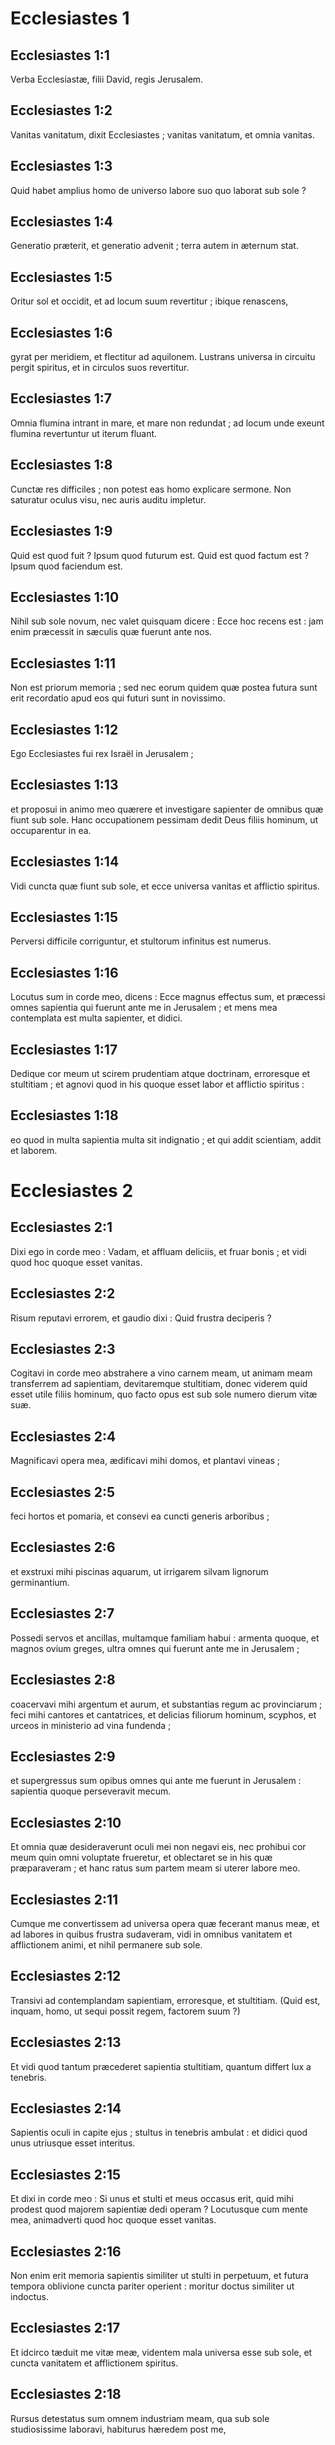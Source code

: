 * Ecclesiastes 1

** Ecclesiastes 1:1

Verba Ecclesiastæ, filii David, regis Jerusalem.  

** Ecclesiastes 1:2

Vanitas vanitatum, dixit Ecclesiastes ;  vanitas vanitatum, et omnia vanitas. 

** Ecclesiastes 1:3

Quid habet amplius homo  de universo labore suo quo laborat sub sole ? 

** Ecclesiastes 1:4

Generatio præterit, et generatio advenit ;  terra autem in æternum stat. 

** Ecclesiastes 1:5

Oritur sol et occidit,  et ad locum suum revertitur ;  ibique renascens,

** Ecclesiastes 1:6

gyrat per meridiem, et flectitur ad aquilonem.  Lustrans universa in circuitu pergit spiritus,  et in circulos suos revertitur. 

** Ecclesiastes 1:7

Omnia flumina intrant in mare,  et mare non redundat ;  ad locum unde exeunt flumina  revertuntur ut iterum fluant. 

** Ecclesiastes 1:8

Cunctæ res difficiles ;  non potest eas homo explicare sermone.  Non saturatur oculus visu,  nec auris auditu impletur. 

** Ecclesiastes 1:9

Quid est quod fuit ? Ipsum quod futurum est.  Quid est quod factum est ? Ipsum quod faciendum est. 

** Ecclesiastes 1:10

Nihil sub sole novum,  nec valet quisquam dicere : Ecce hoc recens est :  jam enim præcessit in sæculis quæ fuerunt ante nos. 

** Ecclesiastes 1:11

Non est priorum memoria ;  sed nec eorum quidem quæ postea futura sunt  erit recordatio apud eos qui futuri sunt in novissimo. 

** Ecclesiastes 1:12

Ego Ecclesiastes fui rex Israël in Jerusalem ; 

** Ecclesiastes 1:13

et proposui in animo meo quærere et investigare sapienter  de omnibus quæ fiunt sub sole.  Hanc occupationem pessimam  dedit Deus filiis hominum, ut occuparentur in ea. 

** Ecclesiastes 1:14

Vidi cuncta quæ fiunt sub sole,  et ecce universa vanitas et afflictio spiritus. 

** Ecclesiastes 1:15

Perversi difficile corriguntur,  et stultorum infinitus est numerus. 

** Ecclesiastes 1:16

Locutus sum in corde meo, dicens :  Ecce magnus effectus sum, et præcessi omnes sapientia  qui fuerunt ante me in Jerusalem ;  et mens mea contemplata est multa sapienter, et didici. 

** Ecclesiastes 1:17

Dedique cor meum ut scirem prudentiam atque doctrinam,  erroresque et stultitiam ;  et agnovi quod in his quoque esset labor et afflictio spiritus : 

** Ecclesiastes 1:18

eo quod in multa sapientia multa sit indignatio ;  et qui addit scientiam, addit et laborem.  

* Ecclesiastes 2

** Ecclesiastes 2:1

Dixi ego in corde meo : Vadam,  et affluam deliciis, et fruar bonis ;  et vidi quod hoc quoque esset vanitas. 

** Ecclesiastes 2:2

Risum reputavi errorem,  et gaudio dixi : Quid frustra deciperis ? 

** Ecclesiastes 2:3

Cogitavi in corde meo abstrahere a vino carnem meam,  ut animam meam transferrem ad sapientiam,  devitaremque stultitiam,  donec viderem quid esset utile filiis hominum,  quo facto opus est sub sole numero dierum vitæ suæ. 

** Ecclesiastes 2:4

Magnificavi opera mea,  ædificavi mihi domos,  et plantavi vineas ; 

** Ecclesiastes 2:5

feci hortos et pomaria,  et consevi ea cuncti generis arboribus ; 

** Ecclesiastes 2:6

et exstruxi mihi piscinas aquarum,  ut irrigarem silvam lignorum germinantium. 

** Ecclesiastes 2:7

Possedi servos et ancillas,  multamque familiam habui :  armenta quoque, et magnos ovium greges,  ultra omnes qui fuerunt ante me in Jerusalem ; 

** Ecclesiastes 2:8

coacervavi mihi argentum et aurum,  et substantias regum ac provinciarum ;  feci mihi cantores et cantatrices,  et delicias filiorum hominum,  scyphos, et urceos in ministerio ad vina fundenda ; 

** Ecclesiastes 2:9

et supergressus sum opibus  omnes qui ante me fuerunt in Jerusalem :  sapientia quoque perseveravit mecum. 

** Ecclesiastes 2:10

Et omnia quæ desideraverunt oculi mei  non negavi eis,  nec prohibui cor meum quin omni voluptate frueretur,  et oblectaret se in his quæ præparaveram ;  et hanc ratus sum partem meam si uterer labore meo. 

** Ecclesiastes 2:11

Cumque me convertissem ad universa opera quæ fecerant manus meæ,  et ad labores in quibus frustra sudaveram,  vidi in omnibus vanitatem et afflictionem animi,  et nihil permanere sub sole. 

** Ecclesiastes 2:12

Transivi ad contemplandam sapientiam,  erroresque, et stultitiam.  (Quid est, inquam, homo,  ut sequi possit regem, factorem suum ?) 

** Ecclesiastes 2:13

Et vidi quod tantum præcederet sapientia stultitiam,  quantum differt lux a tenebris. 

** Ecclesiastes 2:14

Sapientis oculi in capite ejus ;  stultus in tenebris ambulat :  et didici quod unus utriusque esset interitus. 

** Ecclesiastes 2:15

Et dixi in corde meo :  Si unus et stulti et meus occasus erit,  quid mihi prodest quod majorem sapientiæ dedi operam ?  Locutusque cum mente mea,  animadverti quod hoc quoque esset vanitas. 

** Ecclesiastes 2:16

Non enim erit memoria sapientis similiter ut stulti in perpetuum,  et futura tempora oblivione cuncta pariter operient :  moritur doctus similiter ut indoctus. 

** Ecclesiastes 2:17

Et idcirco tæduit me vitæ meæ,  videntem mala universa esse sub sole,  et cuncta vanitatem et afflictionem spiritus. 

** Ecclesiastes 2:18

Rursus detestatus sum omnem industriam meam,  qua sub sole studiosissime laboravi,  habiturus hæredem post me, 

** Ecclesiastes 2:19

quem ignoro utrum sapiens an stultus futurus sit,  et dominabitur in laboribus meis,  quibus desudavi et sollicitus fui :  et est quidquam tam vanum ? 

** Ecclesiastes 2:20

Unde cessavi,  renuntiavitque cor meum ultra laborare sub sole. 

** Ecclesiastes 2:21

Nam cum alius laboret in sapientia,  et doctrina, et sollicitudine,  homini otioso quæsita dimittit ;  et hoc ergo vanitas et magnum malum. 

** Ecclesiastes 2:22

Quid enim proderit homini de universo labore suo,  et afflictione spiritus,  qua sub sole cruciatus est ? 

** Ecclesiastes 2:23

Cuncti dies ejus doloribus et ærumnis pleni sunt,  nec per noctem mente requiescit.  Et hoc nonne vanitas est ? 

** Ecclesiastes 2:24

Nonne melius est comedere et bibere,  et ostendere animæ suæ bona de laboribus suis ?  et hoc de manu Dei est. 

** Ecclesiastes 2:25

Quis ita devorabit et deliciis affluet ut ego ? 

** Ecclesiastes 2:26

Homini bono in conspectu suo  dedit Deus sapientiam, et scientiam, et lætitiam ;  peccatori autem dedit afflictionem et curam superfluam,  ut addat, et congreget,  et tradat ei qui placuit Deo ;  sed et hoc vanitas est, et cassa sollicitudo mentis.  

* Ecclesiastes 3

** Ecclesiastes 3:1

Omnia tempus habent,  et suis spatiis transeunt universa sub cælo. 

** Ecclesiastes 3:2

Tempus nascendi, et tempus moriendi ;  tempus plantandi, et tempus evellendi quod plantatum est. 

** Ecclesiastes 3:3

Tempus occidendi, et tempus sanandi ;  tempus destruendi, et tempus ædificandi. 

** Ecclesiastes 3:4

Tempus flendi, et tempus ridendi ;  tempus plangendi, et tempus saltandi. 

** Ecclesiastes 3:5

Tempus spargendi lapides, et tempus colligendi,  tempus amplexandi, et tempus longe fieri ab amplexibus. 

** Ecclesiastes 3:6

Tempus acquirendi, et tempus perdendi ;  tempus custodiendi, et tempus abjiciendi. 

** Ecclesiastes 3:7

Tempus scindendi, et tempus consuendi ;  tempus tacendi, et tempus loquendi. 

** Ecclesiastes 3:8

Tempus dilectionis, et tempus odii ;  tempus belli, et tempus pacis. 

** Ecclesiastes 3:9

Quid habet amplius homo de labore suo ? 

** Ecclesiastes 3:10

Vidi afflictionem quam dedit Deus filiis hominum,  ut distendantur in ea. 

** Ecclesiastes 3:11

Cuncta fecit bona in tempore suo,  et mundum tradidit disputationi eorum,  ut non inveniat homo opus  quod operatus est Deus ab initio usque ad finem. 

** Ecclesiastes 3:12

Et cognovi quod non esset melius nisi lætari,  et facere bene in vita sua ; 

** Ecclesiastes 3:13

omnis enim homo qui comedit et bibit,  et videt bonum de labore suo,  hoc donum Dei est. 

** Ecclesiastes 3:14

Didici quod omnia opera quæ fecit Deus perseverent in perpetuum ;  non possumus eis quidquam addere, nec auferre,  quæ fecit Deus ut timeatur. 

** Ecclesiastes 3:15

Quod factum est, ipsum permanet ;  quæ futura sunt jam fuerunt,  et Deus instaurat quod abiit. 

** Ecclesiastes 3:16

Vidi sub sole in loco judicii impietatem,  et in loco justitiæ iniquitatem : 

** Ecclesiastes 3:17

et dixi in corde meo :  Justum et impium judicabit Deus,  et tempus omnis rei tunc erit. 

** Ecclesiastes 3:18

Dixi in corde meo de filiis hominum,  ut probaret eos Deus,  et ostenderet similes esse bestiis. 

** Ecclesiastes 3:19

Idcirco unus interitus est hominis et jumentorum,  et æqua utriusque conditio.  Sicut moritur homo,  sic et illa moriuntur.  Similiter spirant omnia,  et nihil habet homo jumento amplius :  cuncta subjacent vanitati, 

** Ecclesiastes 3:20

et omnia pergunt ad unum locum.  De terra facta sunt,  et in terram pariter revertuntur. 

** Ecclesiastes 3:21

Quis novit si spiritus filiorum Adam ascendat sursum,  et si spiritus jumentorum descendat deorsum ? 

** Ecclesiastes 3:22

Et deprehendi nihil esse melius  quam lætari hominem in opere suo,  et hanc esse partem illius.  Quis enim eum adducet ut post se futura cognoscat ?  

* Ecclesiastes 4

** Ecclesiastes 4:1

Verti me ad alia, et vidi calumnias  quæ sub sole geruntur,  et lacrimas innocentium,  et neminem consolatorem,  nec posse resistere eorum violentiæ,  cunctorum auxilio destitutos, 

** Ecclesiastes 4:2

et laudavi magis mortuos quam viventes ; 

** Ecclesiastes 4:3

et feliciorem utroque judicavi  qui necdum natus est,  nec vidit mala quæ sub sole fiunt. 

** Ecclesiastes 4:4

Rursum contemplatus sum omnes labores hominum,  et industrias animadverti patere invidiæ proximi ;  et in hoc ergo vanitas et cura superflua est. 

** Ecclesiastes 4:5

Stultus complicat manus suas,  et comedit carnes suas, dicens : 

** Ecclesiastes 4:6

Melior est pugillus cum requie,  quam plena utraque manus cum labore et afflictione animi. 

** Ecclesiastes 4:7

Considerans, reperi et aliam vanitatem sub sole. 

** Ecclesiastes 4:8

Unus est, et secundum non habet,  non filium, non fratrem,  et tamen laborare non cessat,  nec satiantur oculi ejus divitiis ;  nec recogitat, dicens :  Cui laboro, et fraudo animam meam bonis ?  In hoc quoque vanitas est et afflictio pessima. 

** Ecclesiastes 4:9

Melius est ergo duos esse simul quam unum ;  habent enim emolumentum societatis suæ. 

** Ecclesiastes 4:10

Si unus ceciderit, ab altero fulcietur.  Væ soli, quia cum ceciderit, non habet sublevantem se. 

** Ecclesiastes 4:11

Et si dormierint duo, fovebuntur mutuo ;  unus quomodo calefiet ? 

** Ecclesiastes 4:12

Et si quispiam prævaluerit contra unum,  duo resistunt ei ;  funiculus triplex difficile rumpitur. 

** Ecclesiastes 4:13

Melior est puer pauper et sapiens,  rege sene et stulto,  qui nescit prævidere in posterum. 

** Ecclesiastes 4:14

Quod de carcere catenisque interdum quis egrediatur ad regnum ;  et alius, natus in regno, inopia consumatur. 

** Ecclesiastes 4:15

Vidi cunctos viventes qui ambulant sub sole  cum adolescente secundo, qui consurget pro eo. 

** Ecclesiastes 4:16

Infinitus numerus est populi  omnium qui fuerunt ante eum,  et qui postea futuri sunt non lætabuntur in eo ;  sed et hoc vanitas et afflictio spiritus. 

** Ecclesiastes 4:17

Custodi pedem tuum ingrediens domum Dei,  et appropinqua ut audias.  Multo enim melior est obedientia quam stultorum victimæ,  qui nesciunt quid faciunt mali.  

* Ecclesiastes 5

** Ecclesiastes 5:1

Ne temere quid loquaris,  neque cor tuum sit velox ad proferendum sermonem coram Deo.  Deus enim in cælo, et tu super terram ;  idcirco sint pauci sermones tui. 

** Ecclesiastes 5:2

Multas curas sequuntur somnia,  et in multis sermonibus invenietur stultitia. 

** Ecclesiastes 5:3

Si quid vovisti Deo,  ne moreris reddere :  displicet enim ei infidelis et stulta promissio,  sed quodcumque voveris redde : 

** Ecclesiastes 5:4

multoque melius est non vovere,  quam post votum promissa non reddere. 

** Ecclesiastes 5:5

Ne dederis os tuum ut peccare facias carnem tuam,  neque dicas coram angelo :  Non est providentia :  ne forte iratus Deus contra sermones tuos  dissipet cuncta opera manuum tuarum. 

** Ecclesiastes 5:6

Ubi multa sunt somnia,  plurimæ sunt vanitates, et sermones innumeri ;  tu vero Deum time. 

** Ecclesiastes 5:7

Si videris calumnias egenorum, et violenta judicia,  et subverti justitiam in provincia,  non mireris super hoc negotio :  quia excelso excelsior est alius,  et super hos quoque eminentiores sunt alii ; 

** Ecclesiastes 5:8

et insuper universæ terræ rex imperat servienti. 

** Ecclesiastes 5:9

Avarus non implebitur pecunia,  et qui amat divitias fructum non capiet ex eis ;  et hoc ergo vanitas. 

** Ecclesiastes 5:10

Ubi multæ sunt opes,  multi et qui comedunt eas.  Et quid prodest possessori,  nisi quod cernit divitias oculis suis ? 

** Ecclesiastes 5:11

Dulcis est somnus operanti,  sive parum sive multum comedat ;  saturitas autem divitis non sinit eum dormire. 

** Ecclesiastes 5:12

Est et alia infirmitas pessima quam vidi sub sole :  divitiæ conservatæ in malum domini sui. 

** Ecclesiastes 5:13

Pereunt enim in afflictione pessima :  generavit filium qui in summa egestate erit. 

** Ecclesiastes 5:14

Sicut egressus est nudus de utero matris suæ, sic revertetur,  et nihil auferet secum de labore suo. 

** Ecclesiastes 5:15

Miserabilis prorsus infirmitas :  quomodo venit, sic revertetur.  Quid ergo prodest ei quod laboravit in ventum ? 

** Ecclesiastes 5:16

cunctis diebus vitæ suæ comedit in tenebris,  et in curis multis, et in ærumna atque tristitia. 

** Ecclesiastes 5:17

Hoc itaque visum est mihi bonum,  ut comedat quis et bibat,  et fruatur lætitia ex labore suo  quo laboravit ipse sub sole,  numero dierum vitæ suæ  quos dedit ei Deus ;  et hæc est pars illius. 

** Ecclesiastes 5:18

Et omni homini cui dedit Deus divitias atque substantiam,  potestatemque ei tribuit ut comedat ex eis,  et fruatur parte sua, et lætetur de labore suo :  hoc est donum Dei. 

** Ecclesiastes 5:19

Non enim satis recordabitur dierum vitæ suæ,  eo quod Deus occupet deliciis cor ejus.  

* Ecclesiastes 6

** Ecclesiastes 6:1

Est et aliud malum quod vidi sub sole,  et quidem frequens apud homines : 

** Ecclesiastes 6:2

vir cui dedit Deus divitias,  et substantiam, et honorem,  et nihil deest animæ suæ ex omnibus quæ desiderat ;  nec tribuit ei potestatem Deus ut comedat ex eo,  sed homo extraneus vorabit illud :  hoc vanitas et miseria magna est. 

** Ecclesiastes 6:3

Si genuerit quispiam centum liberos,  et vixerit multos annos,  et plures dies ætatis habuerit,  et anima illius non utatur bonis substantiæ suæ,  sepulturaque careat :  de hoc ergo pronuntio quod melior illo sit abortivus. 

** Ecclesiastes 6:4

Frustra enim venit,  et pergit ad tenebras,  et oblivione delebitur nomen ejus. 

** Ecclesiastes 6:5

Non vidit solem,  neque cognovit distantiam boni et mali. 

** Ecclesiastes 6:6

Etiam si duobus millibus annis vixerit,  et non fuerit perfruitus bonis,  nonne ad unum locum properant omnia ? 

** Ecclesiastes 6:7

Omnis labor hominis in ore ejus ;  sed anima ejus non implebitur. 

** Ecclesiastes 6:8

Quid habet amplius sapiens a stulto ?  et quid pauper, nisi ut pergat illuc ubi est vita ? 

** Ecclesiastes 6:9

Melius est videre quod cupias,  quam desiderare quod nescias.  Sed et hoc vanitas est, et præsumptio spiritus. 

** Ecclesiastes 6:10

Qui futurus est, jam vocatum est nomen ejus ;  et scitur quod homo sit,  et non possit contra fortiorem se in judicio contendere. 

** Ecclesiastes 6:11

Verba sunt plurima,  multamque in disputando habentia vanitatem.  

* Ecclesiastes 7

** Ecclesiastes 7:1

Quid necesse est homini majora se quærere,  cum ignoret quid conducat sibi in vita sua,  numero dierum peregrinationis suæ,  et tempore quod velut umbra præterit ?  aut quis ei poterit indicare  quod post eum futurum sub sole sit ? 

** Ecclesiastes 7:2

Melius est nomen bonum quam unguenta pretiosa,  et dies mortis die nativitatis. 

** Ecclesiastes 7:3

Melius est ire ad domum luctus  quam ad domum convivii ;  in illa enim finis cunctorum admonetur hominum,  et vivens cogitat quid futurum sit. 

** Ecclesiastes 7:4

Melior est ira risu,  quia per tristitiam vultus corrigitur animus delinquentis. 

** Ecclesiastes 7:5

Cor sapientium ubi tristitia est,  et cor stultorum ubi lætitia. 

** Ecclesiastes 7:6

Melius est a sapiente corripi,  quam stultorum adulatione decipi ; 

** Ecclesiastes 7:7

quia sicut sonitus spinarum ardentium sub olla,  sic risus stulti.  Sed et hoc vanitas. 

** Ecclesiastes 7:8

Calumnia conturbat sapientem,  et perdet robur cordis illius. 

** Ecclesiastes 7:9

Melior est finis orationis quam principium.  Melior est patiens arrogante. 

** Ecclesiastes 7:10

Ne sis velox ad irascendum,  quia ira in sinu stulti requiescit. 

** Ecclesiastes 7:11

Ne dicas : Quid putas causæ est  quod priora tempora meliora fuere quam nunc sunt ?  stulta enim est hujuscemodi interrogatio. 

** Ecclesiastes 7:12

Utilior est sapientia cum divitiis,  et magis prodest videntibus solem. 

** Ecclesiastes 7:13

Sicut enim protegit sapientia, sic protegit pecunia ;  hoc autem plus habet eruditio et sapientia,  quod vitam tribuunt possessori suo. 

** Ecclesiastes 7:14

Considera opera Dei,  quod nemo possit corrigere quem ille despexerit. 

** Ecclesiastes 7:15

In die bona fruere bonis,  et malam diem præcave ;  sicut enim hanc, sic et illam fecit Deus,  ut non inveniat homo contra eum justas querimonias. 

** Ecclesiastes 7:16

Hæc quoque vidi in diebus vanitatis meæ :  justus perit in justitia sua,  et impius multo vivit tempore in malitia sua. 

** Ecclesiastes 7:17

Noli esse justus multum,  neque plus sapias quam necesse est,  ne obstupescas. 

** Ecclesiastes 7:18

Ne impie agas multum,  et noli esse stultus,  ne moriaris in tempore non tuo. 

** Ecclesiastes 7:19

Bonum est te sustentare justum :  sed et ab illo ne subtrahas manum tuam ;  quia qui timet Deum nihil negligit. 

** Ecclesiastes 7:20

Sapientia confortavit sapientem  super decem principes civitatis ; 

** Ecclesiastes 7:21

non est enim homo justus in terra  qui faciat bonum et non peccet. 

** Ecclesiastes 7:22

Sed et cunctis sermonibus qui dicuntur  ne accomodes cor tuum,  ne forte audias servum tuum maledicentem tibi ; 

** Ecclesiastes 7:23

scit enim conscientia tua  quia et tu crebro maledixisti aliis. 

** Ecclesiastes 7:24

Cuncta tentavi in sapientia.  Dixi : Sapiens efficiar :  et ipsa longius recessit a me, 

** Ecclesiastes 7:25

multo magis quam erat.  Et alta profunditas, quis inveniet eam ? 

** Ecclesiastes 7:26

Lustravi universa animo meo,  ut scirem et considerarem,  et quærerem sapientiam, et rationem,  et ut cognoscerem impietatem stulti,  et errorem imprudentium : 

** Ecclesiastes 7:27

et inveni amariorem morte mulierem,  quæ laqueus venatorum est,  et sagena cor ejus ;  vincula sunt manus illius.  Qui placet Deo effugiet illam ;  qui autem peccator est capietur ab illa. 

** Ecclesiastes 7:28

Ecce hoc inveni, dixit Ecclesiastes,  unum et alterum ut invenirem rationem, 

** Ecclesiastes 7:29

quam adhuc quærit anima mea,  et non inveni.  Virum de mille unum reperi ;  mulierem ex omnibus non inveni. 

** Ecclesiastes 7:30

Solummodo hoc inveni,  quod fecerit Deus hominem rectum,  et ipse se infinitis miscuerit quæstionibus.  Quis talis ut sapiens est ?  et quis cognovit solutionem verbi ?  

* Ecclesiastes 8

** Ecclesiastes 8:1

Sapientia hominis lucet in vultu ejus,  et potentissimus faciem illius commutabit. 

** Ecclesiastes 8:2

Ego os regis observo,  et præcepta juramenti Dei. 

** Ecclesiastes 8:3

Ne festines recedere a facie ejus,  neque permaneas in opere malo :  quia omne quod voluerit faciet. 

** Ecclesiastes 8:4

Et sermo illius potestate plenus est,  nec dicere ei quisquam potest : Quare ita facis ? 

** Ecclesiastes 8:5

Qui custodit præceptum non experietur quidquam mali.  Tempus et responsionem cor sapientis intelligit. 

** Ecclesiastes 8:6

Omni negotio tempus est, et opportunitas :  et multa hominis afflictio, 

** Ecclesiastes 8:7

quia ignorat præterita,  et futura nullo scire potest nuntio. 

** Ecclesiastes 8:8

Non est in hominis potestate prohibere spiritum,  nec habet potestatem in die mortis :  nec sinitur quiescere ingruente bello,  neque salvabit impietas impium. 

** Ecclesiastes 8:9

Omnia hæc consideravi,  et dedi cor meum in cunctis operibus quæ fiunt sub sole.  Interdum dominatur homo homini in malum suum. 

** Ecclesiastes 8:10

Vidi impios sepultos,  qui etiam cum adhuc viverent  in loco sancto erant,  et laudabantur in civitate  quasi justorum operum.  Sed et hoc vanitas est. 

** Ecclesiastes 8:11

Etenim quia non profertur cito contra malos sententia,  absque timore ullo  filii hominum perpetrant mala. 

** Ecclesiastes 8:12

Attamen peccator ex eo quod centies facit malum,  et per patientiam sustentatur ;  ego cognovi quod erit bonum timentibus Deum,  qui verentur faciem ejus. 

** Ecclesiastes 8:13

Non sit bonum impio,  nec prolongentur dies ejus,  sed quasi umbra transeant qui non timent faciem Domini. 

** Ecclesiastes 8:14

Est et alia vanitas quæ fit super terram :  sunt justi quibus mala proveniunt  quasi opera egerint impiorum :  et sunt impii qui ita securi sunt  quasi justorum facta habeant.  Sed et hoc vanissimum judico. 

** Ecclesiastes 8:15

Laudavi igitur lætitiam ;  quod non esset homini bonum sub sole,  nisi quod comederet, et biberet, atque gauderet,  et hoc solum secum auferret de labore suo,  in diebus vitæ suæ quos dedit ei Deus sub sole. 

** Ecclesiastes 8:16

Et apposui cor meum ut scirem sapientiam,  et intelligerem distentionem quæ versatur in terra.  Est homo qui diebus et noctibus somnum non capit oculis. 

** Ecclesiastes 8:17

Et intellexi quod omnium operum Dei  nullam possit homo invenire rationem  eorum quæ fiunt sub sole ;  et quanto plus laboraverit ad quærendum,  tanto minus inveniat :  etiam si dixerit sapiens se nosse, non poterit reperire.  

* Ecclesiastes 9

** Ecclesiastes 9:1

Omnia hæc tractavi in corde meo,  ut curiose intelligerem.  Sunt justi atque sapientes,  et opera eorum in manu Dei ;  et tamen nescit homo utrum amore an odio dignus sit. 

** Ecclesiastes 9:2

Sed omnia in futurum servantur incerta,  eo quod universa æque eveniant justo et impio,  bono et malo, mundo et immundo,  immolanti victimas et sacrificia contemnenti.  Sicut bonus, sic et peccator ;  ut perjurus, ita et ille qui verum dejerat. 

** Ecclesiastes 9:3

Hoc est pessimum inter omnia quæ sub sole fiunt :  quia eadem cunctis eveniunt.  Unde et corda filiorum hominum implentur malitia  et contemptu in vita sua,  et post hæc ad inferos deducentur. 

** Ecclesiastes 9:4

Nemo est qui semper vivat, et qui hujus rei habeat fiduciam ;  melior est canis vivus leone mortuo. 

** Ecclesiastes 9:5

Viventes enim sciunt se esse morituros ;  mortui vero nihil noverunt amplius,  nec habent ultra mercedem,  quia oblivioni tradita est memoria eorum. 

** Ecclesiastes 9:6

Amor quoque, et odium, et invidiæ simul perierunt ;  nec habent partem in hoc sæculo,  et in opere quod sub sole geritur. 

** Ecclesiastes 9:7

Vade ergo, et comede in lætitia panem tuum,  et bibe cum gaudio vinum tuum,  quia Deo placent opera tua. 

** Ecclesiastes 9:8

Omni tempore sint vestimenta tua candida,  et oleum de capite tuo non deficiat. 

** Ecclesiastes 9:9

Perfruere vita cum uxore quam diligis,  cunctis diebus vitæ instabilitatis tuæ,  qui dati sunt tibi sub sole omni tempore vanitatis tuæ :  hæc est enim pars in vita  et in labore tuo quo laboras sub sole. 

** Ecclesiastes 9:10

Quodcumque facere potest manus tua,  instanter operare,  quia nec opus, nec ratio, nec sapientia, nec scientia  erunt apud inferos, quo tu properas. 

** Ecclesiastes 9:11

Verti me ad aliud, et vidi sub sole  nec velocium esse cursum,  nec fortium bellum,  nec sapientium panem,  nec doctorum divitias,  nec artificum gratiam ;  sed tempus casumque in omnibus. 

** Ecclesiastes 9:12

Nescit homo finem suum ;  sed sicut pisces capiuntur hamo,  et sicut aves laqueo comprehenduntur,  sic capiuntur homines in tempore malo,  cum eis extemplo supervenerit. 

** Ecclesiastes 9:13

Hanc quoque sub sole vidi sapientiam,  et probavi maximam : 

** Ecclesiastes 9:14

civitas parva, et pauci in ea viri ;  venit contra eam rex magnus, et vallavit eam,  exstruxitque munitiones per gyrum, et perfecta est obsidio. 

** Ecclesiastes 9:15

Inventusque est in ea vir pauper et sapiens,  et liberavit urbem per sapientiam suam ;  et nullus deinceps recordatus est hominis illius pauperis. 

** Ecclesiastes 9:16

Et dicebam ego meliorem esse sapientiam fortitudine.  Quomodo ergo sapientia pauperis contempta est,  et verba ejus non sunt audita ? 

** Ecclesiastes 9:17

Verba sapientium audiuntur in silentio,  plus quam clamor principis inter stultos. 

** Ecclesiastes 9:18

Melior est sapientia quam arma bellica ;  et qui in uno peccaverit, multa bona perdet.  

* Ecclesiastes 10

** Ecclesiastes 10:1

Muscæ morientes perdunt suavitatem unguenti.  Pretiosior est sapientia et gloria,  parva et ad tempus stultitia. 

** Ecclesiastes 10:2

Cor sapientis in dextera ejus,  et cor stulti in sinistra illius. 

** Ecclesiastes 10:3

Sed et in via stultus ambulans,  cum ipse insipiens sit,  omnes stultos æstimat. 

** Ecclesiastes 10:4

Si spiritus potestatem habentis ascenderit super te,  locum tuum ne demiseris,  quia curatio faciet cessare peccata maxima. 

** Ecclesiastes 10:5

Est malum quod vidi sub sole,  quasi per errorem egrediens a facie principis : 

** Ecclesiastes 10:6

positum stultum in dignitate sublimi,  et divites sedere deorsum. 

** Ecclesiastes 10:7

Vidi servos in equis,  et principes ambulantes super terram quasi servos. 

** Ecclesiastes 10:8

Qui fodit foveam incidet in eam,  et qui dissipat sepem mordebit eum coluber. 

** Ecclesiastes 10:9

Qui transfert lapides affligetur in eis,  et qui scindit ligna vulnerabitur ab eis. 

** Ecclesiastes 10:10

Si retusum fuerit ferrum,  et hoc non ut prius, sed hebetatum fuerit,  multo labore exacuetur,  et post industriam sequetur sapientia. 

** Ecclesiastes 10:11

Si mordeat serpens in silentio,  nihil eo minus habet qui occulte detrahit. 

** Ecclesiastes 10:12

Verba oris sapientis gratia,  et labia insipientis præcipitabunt eum ; 

** Ecclesiastes 10:13

initium verborum ejus stultitia,  et novissimum oris illius error pessimus. 

** Ecclesiastes 10:14

Stultus verba multiplicat.  Ignorat homo quid ante se fuerit ;  et quid post se futurum sit, quis ei poterit indicare ? 

** Ecclesiastes 10:15

Labor stultorum affliget eos,  qui nesciunt in urbem pergere. 

** Ecclesiastes 10:16

Væ tibi, terra, cujus rex puer est,  et cujus principes mane comedunt. 

** Ecclesiastes 10:17

Beata terra cujus rex nobilis est,  et cujus principes vescuntur in tempore suo,  ad reficiendum, et non ad luxuriam. 

** Ecclesiastes 10:18

In pigritiis humiliabitur contignatio,  et in infirmitate manuum perstillabit domus. 

** Ecclesiastes 10:19

In risum faciunt panem et vinum  ut epulentur viventes ;  et pecuniæ obediunt omnia. 

** Ecclesiastes 10:20

In cogitatione tua regi ne detrahas,  et in secreto cubiculi tui ne maledixeris diviti :  quia et aves cæli portabunt vocem tuam,  et qui habet pennas annuntiabit sententiam.  

* Ecclesiastes 11

** Ecclesiastes 11:1

Mitte panem tuum super transeuntes aquas,  quia post tempora multa invenies illum. 

** Ecclesiastes 11:2

Da partem septem necnon et octo,  quia ignoras quid futurum sit mali super terram. 

** Ecclesiastes 11:3

Si repletæ fuerint nubes,  imbrem super terram effundent.  Si ceciderit lignum ad austrum aut ad aquilonem,  in quocumque loco ceciderit, ibi erit. 

** Ecclesiastes 11:4

Qui observat ventum non seminat ;  et qui considerat nubes numquam metet. 

** Ecclesiastes 11:5

Quomodo ignoras quæ sit via spiritus,  et qua ratione compingantur ossa in ventre prægnantis,  sic nescis opera Dei,  qui fabricator est omnium. 

** Ecclesiastes 11:6

Mane semina semen tuum,  et vespere ne cesset manus tua :  quia nescis quid magis oriatur, hoc aut illud ;  et si utrumque simul, melius erit. 

** Ecclesiastes 11:7

Dulce lumen,  et delectabile est oculis videre solem. 

** Ecclesiastes 11:8

Si annis multis vixerit homo,  et in his omnibus lætatus fuerit,  meminisse debet tenebrosi temporis, et dierum multorum,  qui cum venerint, vanitatis arguentur præterita. 

** Ecclesiastes 11:9

Lætare ergo, juvenis, in adolescentia tua,  et in bono sit cor tuum in diebus juventutis tuæ :  et ambula in viis cordis tui,  et in intuitu oculorum tuorum,  et scito quod pro omnibus his adducet te Deus in judicium. 

** Ecclesiastes 11:10

Aufer iram a corde tuo,  et amove malitiam a carne tua :  adolescentia enim et voluptas vana sunt.  

* Ecclesiastes 12

** Ecclesiastes 12:1

Memento Creatoris tui in diebus juventutis tuæ,  antequam veniat tempus afflictionis,  et appropinquent anni de quibus dicas :  Non mihi placent ; 

** Ecclesiastes 12:2

antequam tenebrescat sol, et lumen, et luna, et stellæ,  et revertantur nubes post pluviam ; 

** Ecclesiastes 12:3

quando commovebuntur custodes domus,  et nutabunt viri fortissimi,  et otiosæ erunt molentes in minuto numero,  et tenebrescent videntes per foramina ; 

** Ecclesiastes 12:4

et claudent ostia in platea,  in humilitate vocis molentis,  et consurgent ad vocem volucris,  et obsurdescent omnes filiæ carminis : 

** Ecclesiastes 12:5

excelsa quoque timebunt, et formidabunt in via.  Florebit amygdalus, impinguabitur locusta,  et dissipabitur capparis,  quoniam ibit homo in domum æternitatis suæ,  et circuibunt in platea plangentes. 

** Ecclesiastes 12:6

Antequam rumpatur funiculus argenteus,  et recurrat vitta aurea,  et conteratur hydria super fontem,  et confringatur rota super cisternam, 

** Ecclesiastes 12:7

et revertatur pulvis in terram suam unde erat,  et spiritus redeat ad Deum, qui dedit illum. 

** Ecclesiastes 12:8

Vanitas vanitatum, dixit Ecclesiastes,  et omnia vanitas. 

** Ecclesiastes 12:9

Cumque esset sapientissimus Ecclesiastes,  docuit populum, et enarravit quæ fecerat ;  et investigans composuit parabolas multas. 

** Ecclesiastes 12:10

Quæsivit verba utilia,  et conscripsit sermones rectissimos ac veritate plenos. 

** Ecclesiastes 12:11

Verba sapientium sicut stimuli,  et quasi clavi in altum defixi,  quæ per magistrorum consilium data sunt a pastore uno. 

** Ecclesiastes 12:12

His amplius, fili mi, ne requiras.  Faciendi plures libros nullus est finis ;  frequensque meditatio, carnis afflictio est. 

** Ecclesiastes 12:13

Finem loquendi pariter omnes audiamus.  Deum time, et mandata ejus observa :  hoc est enim omnis homo, 

** Ecclesiastes 12:14

et cuncta quæ fiunt adducet Deus in judicium  pro omni errato, sive bonum, sive malum illud sit.    

